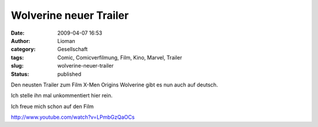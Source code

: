 Wolverine neuer Trailer
#######################
:date: 2009-04-07 16:53
:author: Lioman
:category: Gesellschaft
:tags: Comic, Comicverfilmung, Film, Kino, Marvel, Trailer
:slug: wolverine-neuer-trailer
:status: published

Den neusten Trailer zum Film X-Men Origins Wolverine gibt es nun auch
auf deutsch.

Ich stelle ihn mal unkommentiert hier rein.

Ich freue mich schon auf den Film

http://www.youtube.com/watch?v=LPmbGzQaOCs
